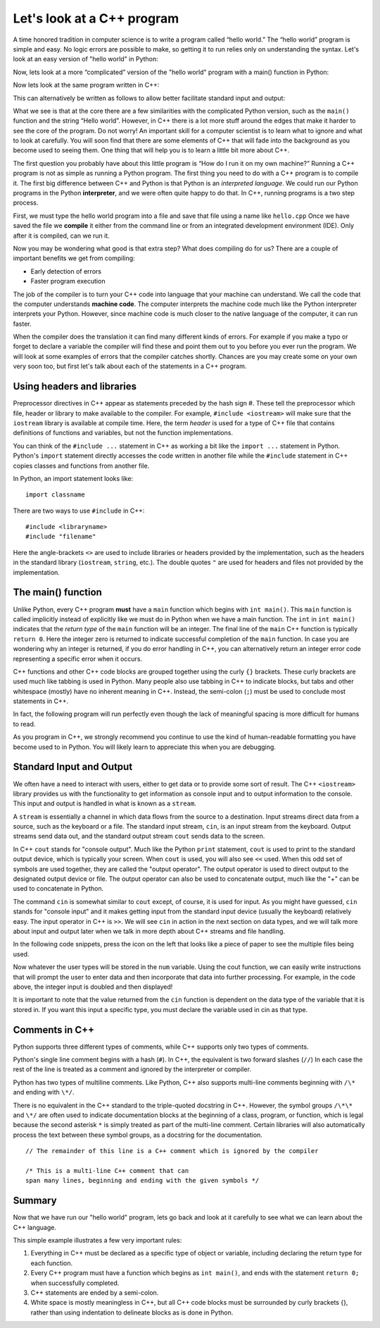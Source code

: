 Let's look at a C++ program
===========================

A time honored tradition in computer science is to write a program
called “hello world.” The “hello world” program is simple and easy.
No logic errors are possible to make, so getting it to run relies only on
understanding the syntax. Let's look at an easy version of "hello world"
in Python:

.. activecode:: hellopysimp
  :language: python

  print("Hello World!")

Now, lets look at a more “complicated” version of the "hello world" program with a
main() function in Python:

.. activecode:: hellopymain
  :language: python

  def main():
      print("Hello World!")
  main()

Now lets look at the same program written in C++:

.. activecode:: hellocppstd
    :language: cpp

    #include <iostream>

    int main(){

        std::cout << "Hello World!\n";
        return 0;
    }

This can alternatively be written as follows to allow
better facilitate standard input and output:

.. activecode:: hellocppnamespace
    :language: cpp

    #include <iostream>
    using namespace std;

    int main(){
        cout << "Hello World!\n";
        return 0;
    }

What we see is that at the core there are a few similarities with the
complicated Python version, such as the ``main()`` function and the 
string “Hello world”. However, in C++ there is a lot more
stuff around the edges that make it harder to see the core of the program. 
Do not worry! An important skill for a computer scientist is to learn what
to ignore and what to look at carefully. You will soon find that there
are some elements of C++ that will fade into the background as you
become used to seeing them. One thing that will help you is to learn a
little bit more about C++.

The first question you probably have about this little program is “How
do I run it on my own machine?” Running a C++ program is not as simple as running a
Python program. The first thing you need to do with a C++ program is to
compile it. The first big difference between C++ and Python is that
Python is an *interpreted language*. We could run our Python programs in
the Python **interpreter**, and we were often quite happy to do that.
In C++, running programs is a two step process.

First, we must type the hello world program into a file and save that file
using a name like ``hello.cpp`` Once we have saved the file we **compile**
it either from the command line or from an integrated development environment (IDE).
Only after it is compiled, can we run it.

Now you may be wondering what good is that extra step? What does
compiling do for us? There are a couple of important benefits we get
from compiling:

-  Early detection of errors

-  Faster program execution

The job of the compiler is to turn your C++ code into language that your
machine can understand. We call the code that the computer
understands **machine code**. The computer interprets the machine code
much like the Python interpreter interprets your Python.
However, since machine code is much closer to the native language of the
computer, it can run faster.

When the compiler does the translation it can find many different kinds
of errors. For example if you make a typo or forget to declare a variable
the compiler will find these and point them out to you before you ever
run the program. We will look at some examples of  errors that the compiler
catches shortly. Chances are you may create some on your own very soon too,
but first let's talk about each of the statements in a C++ program.

Using headers and libraries
---------------------------

Preprocessor directives in C++ appear as statements preceded by the hash sign #.
These tell the preprocessor which file, header or library to make available to
the compiler. For example, ``#include <iostream>`` will make sure that
the ``iostream`` library is available at compile time.
Here, the term *header* is used for a type of C++ file that contains definitions
of functions and variables, but not the function implementations.

You can think of the ``#include ...`` statement in C++ as working a bit like
the ``import ...`` statement in Python.
Python's ``import`` statement directly accesses the code written in another file
while the ``#include`` statement in C++ copies classes and functions from
another file.

In Python, an import statement looks like:

::

  import classname

There are two ways to use ``#include`` in C++:

::

  #include <libraryname>
  #include "filename"

Here the angle-brackets ``<>`` are used to include libraries or headers provided by
the implementation, such as the
headers in the standard library (``iostream``, ``string``, etc.). The double
quotes ``"`` are used for headers and files not provided by the implementation.

The main() function
-------------------

Unlike Python, every C++ program **must** have a ``main`` function which begins
with ``int main()``. This ``main`` function is called implicitly instead of 
explicitly like we must do in Python when we have a main function.
The ``int``  in ``int main()`` indicates that the *return type* of the ``main`` function will be
an integer. The final line of the ``main`` C++ function is typically ``return 0``.
Here the integer zero is returned to indicate successful completion of the ``main``
function. In case you are wondering why an integer is returned, if you do error
handling in C++, you can alternatively return an integer error code representing
a specific error when it occurs.

C++ functions and other C++ code blocks are grouped together using the curly ``{}``
brackets. These curly brackets are used much like tabbing is used in Python.
Many people also use tabbing in C++ to indicate blocks, but tabs and other
whitespace (mostly) have no inherent meaning in C++.
Instead, the semi-colon (``;``) must be used to conclude most statements in C++.

In fact, the following program will run perfectly
even though the lack of meaningful spacing is more difficult for humans to read.


.. activecode:: hellocppugly
    :language: cpp

    #include <iostream>
    using namespace std; int main(){cout << "Hello World!\n"; return 0;}


As you program in C++, we strongly recommend you continue to use
the kind of human-readable formatting you have become used to in Python.
You will likely learn to appreciate this when you are debugging.


Standard Input and Output
-------------------------

We often have a need to interact with users,
either to get data or to provide some sort of result. The C++ ``<iostream>`` library provides us with the functionality to get information as console input and to output information to the console. This input and output is handled in what is known as a ``stream``.

A ``stream`` is essentially a channel in which data flows from the source to a destination.
Input streams direct data from a source, such as the keyboard or a file. The standard input stream, ``cin``, is an input stream from the keyboard. Output streams send data out, and the standard output stream ``cout`` sends data to the screen.

In C++ ``cout`` stands for "console output".
Much like the Python ``print`` statement, ``cout`` is used to
print to the standard output device, which is typically your screen.
When ``cout`` is used, you will also see ``<<`` used.
When this odd set of symbols are used together, they are called the "output operator".
The output operator is used to direct output to the designated output device or file.
The output operator can also be used to concatenate output, much like the "+"
can be used to concatenate in Python.

The command ``cin`` is somewhat similar to ``cout`` except, of course, it is used for input.
As you might have guessed, ``cin`` stands for "console input" and it makes getting input from the standard input device (usually the keyboard) relatively easy.
The input operator in C++ is ``>>``.
We will see ``cin`` in action in the next section on data types,
and we will talk more about input and output later when we talk in more depth about
C++ streams and file handling.

In the following code snippets, press the icon on the left that looks like a piece of paper to see the multiple files being used.

.. raw :: html

    <div>
    <iframe height="600px" width="100%" src="https://repl.it/@CodyWMitchell/Stream-Code?lite=true" scrolling="no" frameborder="no" allowtransparency="true" allowfullscreen="true" sandbox="allow-forms allow-pointer-lock allow-popups allow-same-origin allow-scripts allow-modals"></iframe>
    </div>

Now whatever the user types will be stored in the
``num`` variable. Using the cout function, we can easily write
instructions that will prompt the user to enter data and then
incorporate that data into further processing. For example, in the code above, the integer input is doubled and then displayed!

It is important to note that the value returned from the ``cin``
function is dependent on the data type of the variable that it is stored in. If you want this input a specific type, you must declare the variable used in cin as that type.

Comments in C++
---------------

Python supports three different types of comments, while C++ supports only two types of comments.

Python's single line comment begins with a hash (``#``).
In C++, the equivalent is two forward slashes (``//``)
In each case the rest of the line is treated as a comment and ignored by the
interpreter or compiler.

Python has two types of multiline comments. Like Python, C++ also supports multi-line comments
beginning with
``/\*``
and ending with
``\*/``.

There is no equivalent in the C++ standard to the triple-quoted docstring in C++.
However, the symbol groups
``/\*\*``
and
``\*/``
are often used to indicate documentation blocks
at the beginning of a class, program, or function,
which is legal because the second asterisk ``*``  is simply treated as part of the
multi-line comment.
Certain libraries will also automatically process the text between these symbol groups,
as a docstring for the documentation.

::

  // The remainder of this line is a C++ comment which is ignored by the compiler

  /* This is a multi-line C++ comment that can
  span many lines, beginning and ending with the given symbols */


Summary
-------

Now that we have run our "hello world" program, lets go back and look at
it carefully to see what we can learn about the C++ language.

.. activecode:: hellocommented
    :language: cpp

    /* This hello world program demonstrates the C++ concepts
        of commenting, using libraries, and using output.
    */

    #include <iostream>
    using namespace std;

    int main(){         // main() must exist & return an int
        cout << "Hello World!\n";
        return 0;       // 0 indicates program ended correctly.
    }

This simple example illustrates a few very important rules:


1. Everything in C++ must be declared as a specific type of object or variable, including declaring the return type for each function.

2. Every C++ program must have a function which begins as ``int main()``, and ends with the statement ``return 0;`` when successfully 
   completed.

3. C++ statements are ended by a semi-colon.

4. White space is mostly meaningless in C++, but all C++ code blocks must be surrounded by curly brackets {}, rather than using  
   indentation to delineate blocks as is done in Python.
